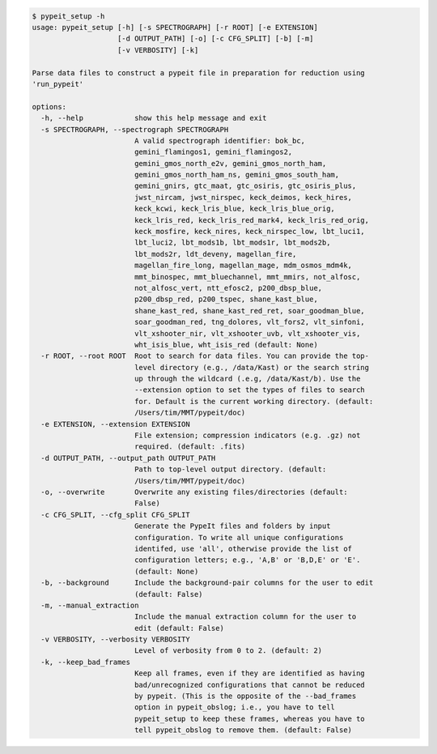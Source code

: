 .. code-block:: console

    $ pypeit_setup -h
    usage: pypeit_setup [-h] [-s SPECTROGRAPH] [-r ROOT] [-e EXTENSION]
                        [-d OUTPUT_PATH] [-o] [-c CFG_SPLIT] [-b] [-m]
                        [-v VERBOSITY] [-k]
    
    Parse data files to construct a pypeit file in preparation for reduction using
    'run_pypeit'
    
    options:
      -h, --help            show this help message and exit
      -s SPECTROGRAPH, --spectrograph SPECTROGRAPH
                            A valid spectrograph identifier: bok_bc,
                            gemini_flamingos1, gemini_flamingos2,
                            gemini_gmos_north_e2v, gemini_gmos_north_ham,
                            gemini_gmos_north_ham_ns, gemini_gmos_south_ham,
                            gemini_gnirs, gtc_maat, gtc_osiris, gtc_osiris_plus,
                            jwst_nircam, jwst_nirspec, keck_deimos, keck_hires,
                            keck_kcwi, keck_lris_blue, keck_lris_blue_orig,
                            keck_lris_red, keck_lris_red_mark4, keck_lris_red_orig,
                            keck_mosfire, keck_nires, keck_nirspec_low, lbt_luci1,
                            lbt_luci2, lbt_mods1b, lbt_mods1r, lbt_mods2b,
                            lbt_mods2r, ldt_deveny, magellan_fire,
                            magellan_fire_long, magellan_mage, mdm_osmos_mdm4k,
                            mmt_binospec, mmt_bluechannel, mmt_mmirs, not_alfosc,
                            not_alfosc_vert, ntt_efosc2, p200_dbsp_blue,
                            p200_dbsp_red, p200_tspec, shane_kast_blue,
                            shane_kast_red, shane_kast_red_ret, soar_goodman_blue,
                            soar_goodman_red, tng_dolores, vlt_fors2, vlt_sinfoni,
                            vlt_xshooter_nir, vlt_xshooter_uvb, vlt_xshooter_vis,
                            wht_isis_blue, wht_isis_red (default: None)
      -r ROOT, --root ROOT  Root to search for data files. You can provide the top-
                            level directory (e.g., /data/Kast) or the search string
                            up through the wildcard (.e.g, /data/Kast/b). Use the
                            --extension option to set the types of files to search
                            for. Default is the current working directory. (default:
                            /Users/tim/MMT/pypeit/doc)
      -e EXTENSION, --extension EXTENSION
                            File extension; compression indicators (e.g. .gz) not
                            required. (default: .fits)
      -d OUTPUT_PATH, --output_path OUTPUT_PATH
                            Path to top-level output directory. (default:
                            /Users/tim/MMT/pypeit/doc)
      -o, --overwrite       Overwrite any existing files/directories (default:
                            False)
      -c CFG_SPLIT, --cfg_split CFG_SPLIT
                            Generate the PypeIt files and folders by input
                            configuration. To write all unique configurations
                            identifed, use 'all', otherwise provide the list of
                            configuration letters; e.g., 'A,B' or 'B,D,E' or 'E'.
                            (default: None)
      -b, --background      Include the background-pair columns for the user to edit
                            (default: False)
      -m, --manual_extraction
                            Include the manual extraction column for the user to
                            edit (default: False)
      -v VERBOSITY, --verbosity VERBOSITY
                            Level of verbosity from 0 to 2. (default: 2)
      -k, --keep_bad_frames
                            Keep all frames, even if they are identified as having
                            bad/unrecognized configurations that cannot be reduced
                            by pypeit. (This is the opposite of the --bad_frames
                            option in pypeit_obslog; i.e., you have to tell
                            pypeit_setup to keep these frames, whereas you have to
                            tell pypeit_obslog to remove them. (default: False)
    